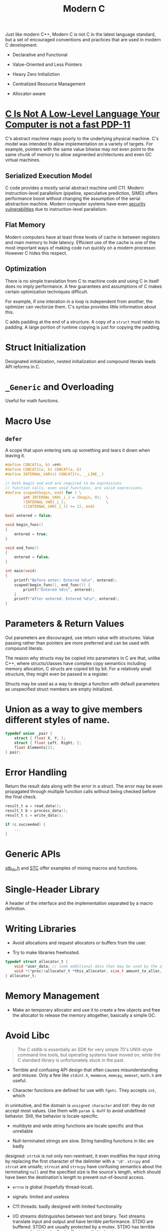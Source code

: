 #+title: Modern C

Just like modern C++, Modern C is not C in the latest language standard, but a
set of encouraged conventions and practices that are used in modern C development.

- Declarative and Functional

- Value-Oriented and Less Pointers

- Heavy Zero Initializtion

- Centralized Resource Management

- Allocator-aware

* [[https://queue.acm.org/detail.cfm?id=3212479][C Is Not A Low-Level Language Your Computer is not a fast PDP-11]]

C's abstract machine maps poorly to the underlying physical machine.
C's model was intended to allow implementation on a variety of targets.
For example, pointers with the same value bitwise may not even point to the
same chunk of memory to allow segmented architectures and even GC virtual
machines.

** Serialized Execution Model

C code provides a mostly serial abstract machine until C11.
Modern instruction-level parallelism (pipeline, speculative prediction, SIMD) offers performance boost without changing
the assumption of the serial abstraction machine. Modern computer systems have
even [[../../security/spectre_meltdown.org][security vulnerabilities]] due to instruction-level parallelism.

** Flat Memory

Modern computers have at least three levels of cache in between registers and
main memory to hide latency. Efficient use of the cache is one of the most
important ways of making code run quickly on a modern processor. However C hides
this respect.

** Optimization

There is no simple translation from C to machine code and using C in itself does no imply
performance. A few guarantees and assumptions of C makes certain optimization
techniques difficult.

For example, if one interation in a loop is independent from another, the
optimizer can vectorize them. C's syntax provides little information about this.

C adds padding at the end of a structure. A copy of a =struct= must retain its
padding. A large portion of runtime copying is just for copying the padding.

* Struct Initialization

Designated initialization, nested initialization and compound literals leads API
reforms in C.

* =_Generic= and Overloading

Useful for math functions.

* Macro Use

** =defer=

A scope that upon entering sets up something and tears it down when leaving it.

#+begin_src c
#define CONCAT(a, b) a##b
#define CONCAT2(a, b) CONCAT(a, b)
#define INTERNAL_VAR(v) CONCAT2(v, __LINE__)

// both begin and end are required to be expressions
// function calls, even void functions, are valid expressions.
#define scoped(begin, end) for ( \
        int INTERNAL_VAR(_i_) = (begin, 0);  \
        !INTERNAL_VAR(_i_);                  \
        ((INTERNAL_VAR(_i_)) += 1), end)

bool entered = false;

void begin_func()
{
    entered = true;
}

void end_func()
{
    entered = false;
}

int main(void)
{
    printf("Before enter: Entered %d\n", entered);
    scoped(begin_func(), end_func()) {
        printf("Entered %d\n", entered);
    }
    printf("After entered: Entered %d\n", entered);
}
#+end_src

* Parameters & Return Values

Out parameters are discouraged, use return value with structures.
Value passing rather than pointers are more preferred
and can be used with compound literals.

The reason why structs may be copied into parameters in C are that, unlike C++,
where structs/classes have complex copy semantics including memory allocation, C
structs are copied bit by bit. For a relatively small structure, they might even
be passed in a register.

Structs may be used as a way to design a function with default parameters as
unspecified struct members are empty initialized.

* Union as a way to give members different styles of name.

#+begin_src c
typedef union _pair {
    struct { float X, Y; };
    struct { float Left, Right; };
    float Elements[2];
} pair;
#+end_src

* Error Handling

Return the result data along with the error in a struct.
The error may be even propagated through multiple function calls without being
checked before the final check.

#+begin_src c
result_t a = read_data();
result_t b = process_data();
result_t c = write_data();

if (c.succeeded) {
    ...
}
#+end_src

* Generic APIs

[[https://github.com/nothings/stb/blob/master/stb_ds.h][stb_ds.h]] and [[https://github.com/stclib/STC][STC]] offer examples of mixing macros and functions.

* Single-Header Library

A header of the interface and the implementation separated by a macro definition.

* Writing Libraries

- Avoid allocations and request allocators or buffers from the user.

- Try to make libraries freehosted.

#+begin_src c
typedef struct allocator_t {
    void *user_data; // some additional data that may be used by the allocator
    void *(*proc)(allocator_t *this_allocator, size_t amount_to_alloc, void *ptr_to_free);
} allocator_t;

#+end_src

* Memory Management

- Make an temporary allocator and use it to create a few objects and free the
  allocator to release the memory altogether, basically a simple GC.

* Avoid Libc

#+begin_quote
The C stdlib is essentially an SDK for very simple 70's UNIX-style command line
tools, but operating systems have moved on, while the C standard library is
unfortunately stuck in the past.
#+end_quote

- Terrible and confusing API design that often causes misunderstanding and misuse.
    Only a few like =stdint.h=, =memmove=, =memcpy=, =memset=, =math.h= are useful.

- Character functions are defined for use with =fgetc=. They accepts =int=, which
in unintuitive, and the domain is =unsigned character= and =EOF=: they do not
accept most values. Use them with =param & 0xFF= to avoid undefined behavior.
Still, the behavior is locale-specific.
  + multibyte and wide string functions are locale specific and thus unreliable

- Null-terminated strings are slow. String handling functions in libc are badly
designed: =strtok= is not only non-reentrant, it even modifies the input string
by replacing the first character of the delimiter with a ='\0'=. =strcpy= and
=strcat= are unsafe; =strncat= and =strncpy= have confusing semantics about the
terminating =null= and the specified size is the source's length, which should
have been the destination's length to prevent out-of-bound access.

- =errno= is global (hopefully thread-local).

- signals: limited and useless

- C11 threads: badly designed with limited functionality

- I/O streams distinguishes between text and binary. Text streams translate
  input and output and have terrible performance. STDIO are buffered. STDIO are
  usually protected by a mutex. STDIO has terrible support for Unicode. Seek
  offsets are limited to =long=.
  + On Windows, standard C programs interact with the ANSI Win32 API (through
    MSVCRT's implementation), completely ignorant of Unicode.

- Numeric conversion functions are locale-dependent.

- the functions themselves are fine; their use is too granular.

** Alternatives

- GLib

- libcork

- Apache Portable Runtime

- [[https://github.com/rustyrussell/ccan/][CCAN]]

* String Handling

Differentiate owning strings (=StringBuilder=) and non-owning strings (=string=)

* Workaround Weakness of Typedef

#+begin_src c
typedef struct { int val; } meter_t; // instead of int for type safety
typedef struct { int val; } hour_t;
#+end_src

* Pointers Are =Unsafe=

#+begin_quote
The presence of pointers in C code and in structs always requires special
attention and mental effort to read and understand all the code ‘tainted’ by
those pointers.
#+end_quote

